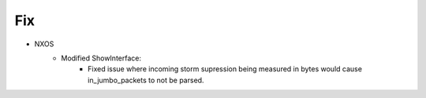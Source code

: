 --------------------------------------------------------------------------------
                                Fix
--------------------------------------------------------------------------------
* NXOS
    * Modified ShowInterface:
       * Fixed issue where incoming storm supression being measured in bytes would cause in_jumbo_packets to not be parsed.